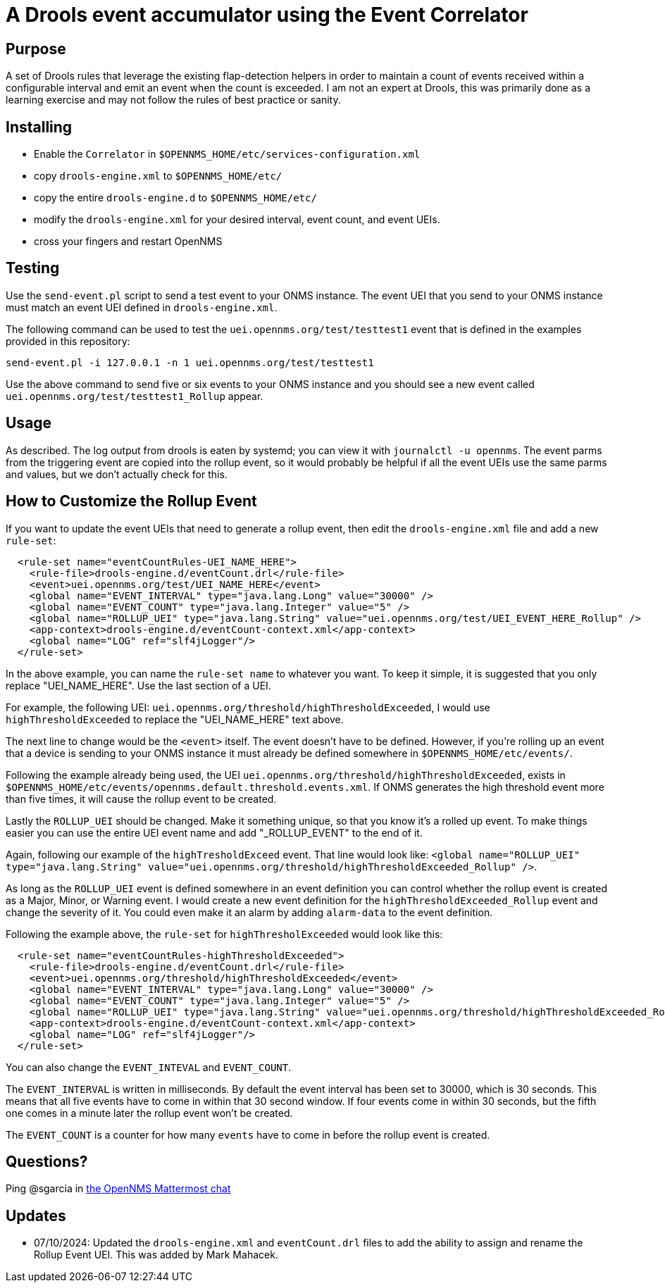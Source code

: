 = A Drools event accumulator using the Event Correlator

== Purpose
A set of Drools rules that leverage the existing flap-detection helpers in order
to maintain a count of events received within a configurable interval and emit
an event when the count is exceeded. I am not an expert at Drools, this was primarily
done as a learning exercise and may not follow the rules of best practice or
sanity.

== Installing
 - Enable the `Correlator` in `$OPENNMS_HOME/etc/services-configuration.xml`
 - copy `drools-engine.xml` to `$OPENNMS_HOME/etc/`
 - copy the entire `drools-engine.d` to `$OPENNMS_HOME/etc/`
 - modify the `drools-engine.xml` for your desired interval, event count, and event UEIs.
 - cross your fingers and restart OpenNMS

== Testing
Use the `send-event.pl` script to send a test event to your ONMS instance. The event UEI that
you send to your ONMS instance must match an event UEI defined in `drools-engine.xml`. 

The following command can be used to test the `uei.opennms.org/test/testtest1` event that is defined
in the examples provided in this repository:

```
send-event.pl -i 127.0.0.1 -n 1 uei.opennms.org/test/testtest1
```
Use the above command to send five or six events to your ONMS instance and you should see a 
new event called `uei.opennms.org/test/testtest1_Rollup` appear. 

== Usage
As described.  The log output from drools is eaten by systemd; you can view it 
with `journalctl -u opennms`. The event parms from the triggering event are copied
into the rollup event, so it would probably be helpful if all the event UEIs use
the same parms and values, but we don't actually check for this.

== How to Customize the Rollup Event

If you want to update the event UEIs that need to generate a rollup event, then edit the
`drools-engine.xml` file and add a new `rule-set`: 

```xml
  <rule-set name="eventCountRules-UEI_NAME_HERE">
    <rule-file>drools-engine.d/eventCount.drl</rule-file>
    <event>uei.opennms.org/test/UEI_NAME_HERE</event>
    <global name="EVENT_INTERVAL" type="java.lang.Long" value="30000" />
    <global name="EVENT_COUNT" type="java.lang.Integer" value="5" />
    <global name="ROLLUP_UEI" type="java.lang.String" value="uei.opennms.org/test/UEI_EVENT_HERE_Rollup" />
    <app-context>drools-engine.d/eventCount-context.xml</app-context>
    <global name="LOG" ref="slf4jLogger"/>
  </rule-set>
```
In the above example, you can name the `rule-set name` to whatever you want. To keep it simple, it 
is suggested that you only replace "UEI_NAME_HERE". Use the last section of a UEI. 

For example, the following UEI: `uei.opennms.org/threshold/highThresholdExceeded`, I would use `highThresholdExceeded` to 
replace the "UEI_NAME_HERE" text above. 

The next line to change would be the `<event>` itself. The event doesn't have to be defined. However, if
you're rolling up an event that a device is sending to your ONMS instance it must already be 
defined somewhere in `$OPENNMS_HOME/etc/events/`. 

Following the example already being used, the UEI `uei.opennms.org/threshold/highThresholdExceeded`, exists in 
`$OPENNMS_HOME/etc/events/opennms.default.threshold.events.xml`. If ONMS generates the high threshold 
event more than five times, it will cause the rollup event to be created. 

Lastly the `ROLLUP_UEI` should be changed. Make it something unique, so that you know it's a 
rolled up event. To make things easier you can use the entire UEI event name and add
"_ROLLUP_EVENT" to the end of it. 

Again, following our example of the `highTresholdExceed` event. That line would look like: 
`<global name="ROLLUP_UEI" type="java.lang.String" value="uei.opennms.org/threshold/highThresholdExceeded_Rollup" />`.

As long as the `ROLLUP_UEI` event is defined somewhere in an event definition you can control
whether the rollup event is created as a Major, Minor, or Warning event. I would create a new 
event definition for the `highThresholdExceeded_Rollup` event and change the severity of it. 
You could even make it an alarm by adding `alarm-data` to the event definition. 


Following the example above, the `rule-set` for `highThresholExceeded` would look like this: 

```xml
  <rule-set name="eventCountRules-highThresholdExceeded">
    <rule-file>drools-engine.d/eventCount.drl</rule-file>
    <event>uei.opennms.org/threshold/highThresholdExceeded</event>
    <global name="EVENT_INTERVAL" type="java.lang.Long" value="30000" />
    <global name="EVENT_COUNT" type="java.lang.Integer" value="5" />
    <global name="ROLLUP_UEI" type="java.lang.String" value="uei.opennms.org/threshold/highThresholdExceeded_Rollup" />
    <app-context>drools-engine.d/eventCount-context.xml</app-context>
    <global name="LOG" ref="slf4jLogger"/>
  </rule-set>
```
You can also change the `EVENT_INTEVAL` and `EVENT_COUNT`. 

The `EVENT_INTERVAL` is written in milliseconds. By default the event interval has been set to 30000, which is 30 seconds. 
This means that all five events have to come in within that 30 second window. If four events come in within 30 seconds, 
but the fifth one comes in a minute later the rollup event won't be created. 

The `EVENT_COUNT` is a counter for how many `events` have to come in before the rollup event is created.

== Questions?
Ping @sgarcia in https://chat.opennms.com/opennms/[the OpenNMS Mattermost chat]

== Updates
 - 07/10/2024: Updated the `drools-engine.xml` and `eventCount.drl` files to add the ability to assign and rename the Rollup Event UEI. This was added by Mark Mahacek. 
